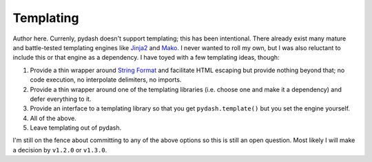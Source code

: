 .. _templating:

Templating
==========

Author here. Currenly, pydash doesn't support templating; this has been intentional. There already exist many mature and battle-tested templating engines like `Jinja2`_ and `Mako`_. I never wanted to roll my own, but I was also reluctant to include this or that engine as a dependency. I have toyed with a few templating ideas, though:

1. Provide a thin wrapper around `String Format`_ and facilitate HTML escaping but provide nothing beyond that; no code execution, no interpolate delimiters, no imports.
2. Provide a thin wrapper around one of the templating libraries (i.e. choose one and make it a dependency) and defer everything to it.
3. Provide an interface to a templating library so that you get ``pydash.template()`` but you set the engine yourself.
4. All of the above.
5. Leave templating out of pydash.

I'm still on the fence about committing to any of the above options so this is still an open question. Most likely I will make a decision by ``v1.2.0`` or ``v1.3.0``.


.. _Jinja2: http://jinja.pocoo.org/
.. _Mako: http://www.makotemplates.org/
.. _String Format: https://docs.python.org/2/library/string.html#formatstrings
